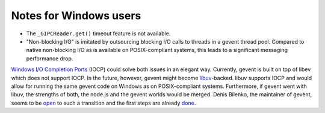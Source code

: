 .. _winnotes:

***********************
Notes for Windows users
***********************
- The ``_GIPCReader.get()`` timeout feature is not available.
- "Non-blocking I/O" is imitated by outsourcing blocking I/O calls to threads
  in a gevent thread pool. Compared to native non-blocking I/O as is available
  on POSIX-compliant systems, this leads to a significant messaging performance
  drop.

`Windows I/O Completion Ports <http://msdn.microsoft.com/en-us/library/aa365198%28VS.85%29.aspx>`_
(IOCP) could solve both issues in an elegant way. Currently, gevent is built on
top of libev which does not support IOCP. In the future, however, gevent might
become `libuv <https://github.com/joyent/libuv>`_-backed. libuv supports IOCP
and would allow for running the same gevent code on Windows as on
POSIX-compliant systems. Furthermore, if gevent went with libuv, the strengths
of both, the node.js and the gevent worlds would be merged. Denis Bilenko, the
maintainer of gevent, seems to be `open <https://twitter.com/gevent/status/251870755187478529>`_
to such a transition and the first steps are already
`done <https://github.com/saghul/uvent>`_.

